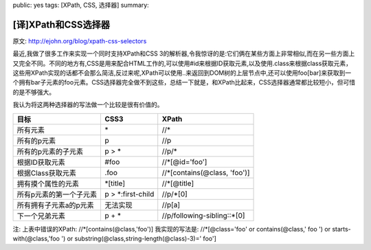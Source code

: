 public: yes
tags: [XPath, CSS, 选择器]
summary: 

[译]XPath和CSS选择器
====================

原文: http://ejohn.org/blog/xpath-css-selectors

最近,我做了很多工作来实现一个同时支持XPath和CSS 3的解析器,令我惊讶的是:它们俩在某些方面上非常相似,而在另一些方面上又完全不同。不同的地方有,CSS是用来配合HTML工作的,可以使用#id来根据ID获取元素,以及使用.class来根据class获取元素，这些用XPath实现的话都不会那么简洁,反过来呢,XPath可以使用..来返回到DOM树的上层节点中,还可以使用foo[bar]来获取到一个拥有bar子元素的foo元素。CSS选择器完全做不到这些，总结一下就是，和XPath比起来，CSS选择器通常都比较短小，但可惜的是不够强大。

我认为将这两种选择器的写法做一个比较是很有价值的。

+-------------------------+--------------------+-------------------------------+
| 目标                    | CSS3               | XPath                         |
+=========================+====================+===============================+
| 所有元素                | \*                 | //\*                          |
+-------------------------+--------------------+-------------------------------+
| 所有的p元素             | p                  | //p                           |
+-------------------------+--------------------+-------------------------------+
| 所有的p元素的子元素     | p > \*             | //p/\*                        |
+-------------------------+--------------------+-------------------------------+
| 根据ID获取元素          | #foo               | //\*[@id='foo']               |
+-------------------------+--------------------+-------------------------------+
| 根据Class获取元素       | .foo               | //\*[contains(@class, 'foo')] |
+-------------------------+--------------------+-------------------------------+
| 拥有摸个属性的元素      | \*[title]          | //\*[@title]                  |
+-------------------------+--------------------+-------------------------------+
| 所有p元素的第一个子元素 | p > \*:first-child | //p/\*[0]                     |
+-------------------------+--------------------+-------------------------------+
| 所有拥有子元素a的p元素  | 无法实现           | //p[a]                        |
+-------------------------+--------------------+-------------------------------+
| 下一个兄弟元素          | p + \*             | //p/following-sibling::\*[0]  |
+-------------------------+--------------------+-------------------------------+

注:
上表中错误的XPath:
//\*[contains(@class,'foo')]
我实现的写法是:
//\*[@class='foo' or contains(@class,' foo ') or starts-with(@class,'foo ') or substring(@class,string-length(@class)-3)=' foo']
